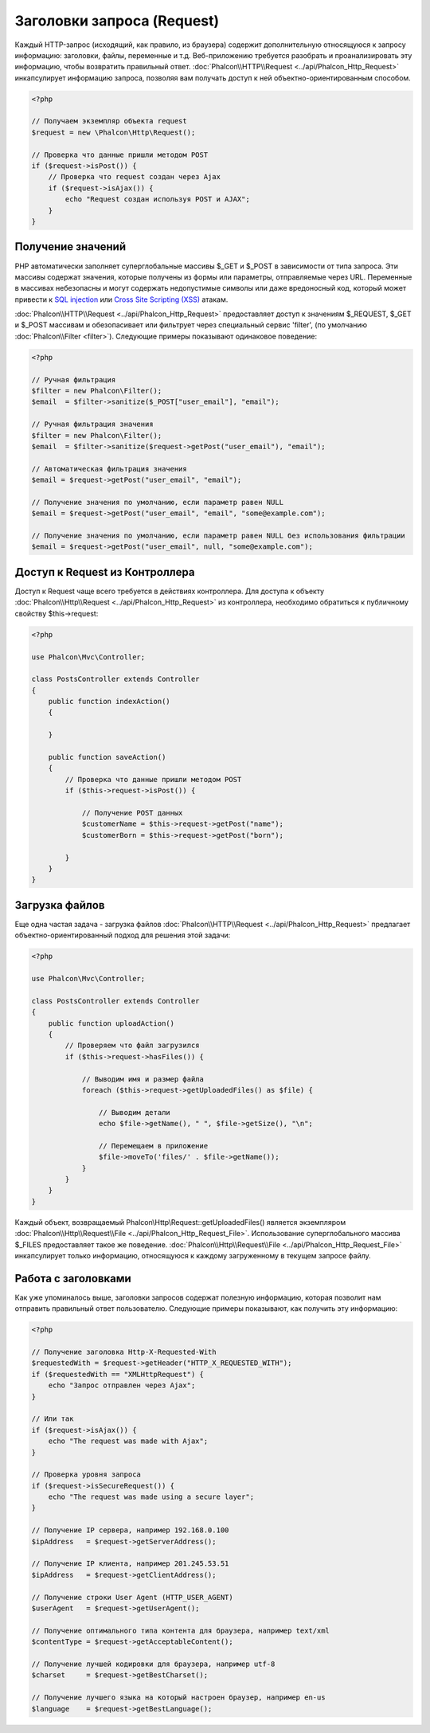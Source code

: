 Заголовки запроса (Request)
===========================

Каждый HTTP-запрос (исходящий, как правило, из браузера) содержит дополнительную относящуюся к запросу информацию: заголовки,
файлы, переменные и т.д. Веб-приложению требуется разобрать и проанализировать эту информацию, чтобы возвратить
правильный ответ. :doc:`Phalcon\\HTTP\\Request <../api/Phalcon_Http_Request>` инкапсулирует информацию запроса,
позволяя вам получать доступ к ней объектно-ориентированным способом.

.. code-block:: php

    <?php

    // Получаем экземпляр объекта request
    $request = new \Phalcon\Http\Request();

    // Проверка что данные пришли методом POST
    if ($request->isPost()) {
        // Проверка что request создан через Ajax
        if ($request->isAjax()) {
            echo "Request создан используя POST и AJAX";
        }
    }

Получение значений
------------------
PHP автоматически заполняет суперглобальные массивы $_GET и $_POST в зависимости от типа запроса. Эти массивы
содержат значения, которые получены из формы или параметры, отправляемые через URL. Переменные в массивах небезопасны и могут содержать недопустимые символы или даже вредоносный код, который может привести
к `SQL injection`_ или `Cross Site Scripting (XSS)`_ атакам.

:doc:`Phalcon\\HTTP\\Request <../api/Phalcon_Http_Request>` предоставляет доступ к значениям $_REQUEST,
$_GET и $_POST массивам и обезопасивает или фильтрует через специальный сервис 'filter', (по умолчанию
:doc:`Phalcon\\Filter <filter>`). Следующие примеры показывают одинаковое поведение:

.. code-block:: php

    <?php

    // Ручная фильтрация
    $filter = new Phalcon\Filter();
    $email  = $filter->sanitize($_POST["user_email"], "email");

    // Ручная фильтрация значения
    $filter = new Phalcon\Filter();
    $email  = $filter->sanitize($request->getPost("user_email"), "email");

    // Автоматическая фильтрация значения
    $email = $request->getPost("user_email", "email");

    // Получение значения по умолчанию, если параметр равен NULL
    $email = $request->getPost("user_email", "email", "some@example.com");

    // Получение значения по умолчанию, если параметр равен NULL без использования фильтрации
    $email = $request->getPost("user_email", null, "some@example.com");


Доступ к Request из Контроллера
-------------------------------
Доступ к Request чаще всего требуется в действиях контроллера. Для доступа к объекту
:doc:`Phalcon\\Http\\Request <../api/Phalcon_Http_Request>` из контроллера, необходимо обратиться к публичному свойству $this->request:

.. code-block:: php

    <?php

    use Phalcon\Mvc\Controller;

    class PostsController extends Controller
    {
        public function indexAction()
        {

        }

        public function saveAction()
        {
            // Проверка что данные пришли методом POST
            if ($this->request->isPost()) {

                // Получение POST данных
                $customerName = $this->request->getPost("name");
                $customerBorn = $this->request->getPost("born");

            }
        }
    }

Загрузка файлов
---------------
Еще одна частая задача - загрузка файлов :doc:`Phalcon\\HTTP\\Request <../api/Phalcon_Http_Request>` предлагает
объектно-ориентированный подход для решения этой задачи:

.. code-block:: php

    <?php

    use Phalcon\Mvc\Controller;

    class PostsController extends Controller
    {
        public function uploadAction()
        {
            // Проверяем что файл загрузился
            if ($this->request->hasFiles()) {

                // Выводим имя и размер файла
                foreach ($this->request->getUploadedFiles() as $file) {

                    // Выводим детали
                    echo $file->getName(), " ", $file->getSize(), "\n";

                    // Перемещаем в приложение
                    $file->moveTo('files/' . $file->getName());
                }
            }
        }
    }

Каждый объект, возвращаемый Phalcon\\Http\\Request::getUploadedFiles() является экземпляром
:doc:`Phalcon\\Http\\Request\\File <../api/Phalcon_Http_Request_File>`. Использование суперглобального массива $_FILES
предоставляет такое же поведение. :doc:`Phalcon\\Http\\Request\\File <../api/Phalcon_Http_Request_File>` инкапсулирует
только информацию, относящуюся к каждому загруженному в текущем запросе файлу.

Работа с заголовками
--------------------
Как уже упоминалось выше, заголовки запросов содержат полезную информацию, которая позволит нам отправить правильный ответ
пользователю. Следующие примеры показывают, как получить эту информацию:

.. code-block:: php

    <?php

    // Получение заголовка Http-X-Requested-With
    $requestedWith = $request->getHeader("HTTP_X_REQUESTED_WITH");
    if ($requestedWith == "XMLHttpRequest") {
        echo "Запрос отправлен через Ajax";
    }

    // Или так
    if ($request->isAjax()) {
        echo "The request was made with Ajax";
    }

    // Проверка уровня запроса
    if ($request->isSecureRequest()) {
        echo "The request was made using a secure layer";
    }

    // Получение IP сервера, например 192.168.0.100
    $ipAddress   = $request->getServerAddress();

    // Получение IP клиента, например 201.245.53.51
    $ipAddress   = $request->getClientAddress();

    // Получение строки User Agent (HTTP_USER_AGENT)
    $userAgent   = $request->getUserAgent();

    // Получение оптимального типа контента для браузера, например text/xml
    $contentType = $request->getAcceptableContent();

    // Получение лучшей кодировки для браузера, например utf-8
    $charset     = $request->getBestCharset();

    // Получение лучшего языка на который настроен браузер, например en-us
    $language    = $request->getBestLanguage();


.. _SQL injection: http://en.wikipedia.org/wiki/SQL_injection
.. _Cross Site Scripting (XSS): http://en.wikipedia.org/wiki/Cross-site_scripting
